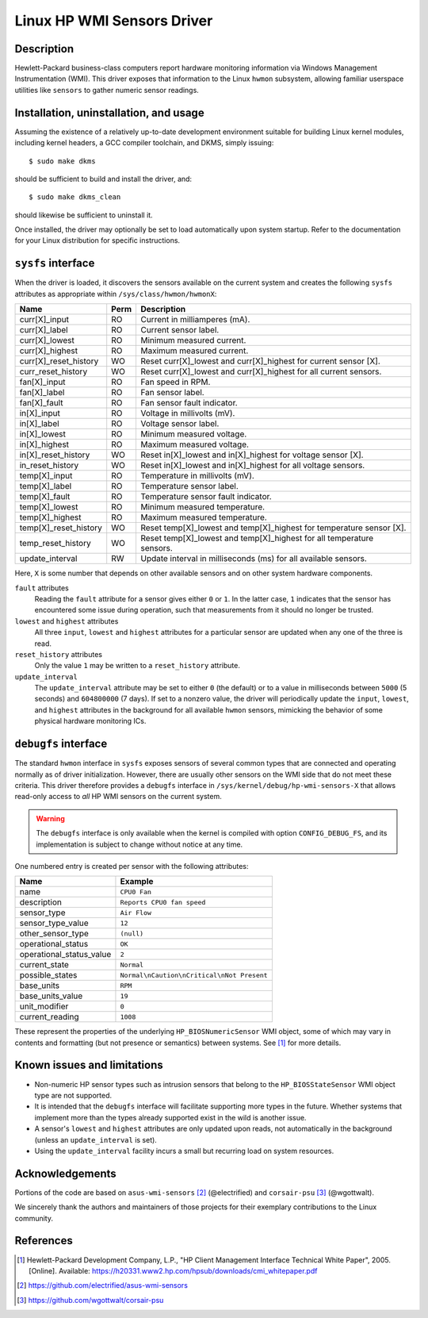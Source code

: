 .. SPDX-License-Identifier: GPL-2.0-or-later

Linux HP WMI Sensors Driver
===========================

Description
-----------

Hewlett-Packard business-class computers report hardware monitoring information
via Windows Management Instrumentation (WMI). This driver exposes that
information to the Linux ``hwmon`` subsystem, allowing familiar userspace
utilities like ``sensors`` to gather numeric sensor readings.

Installation, uninstallation, and usage
---------------------------------------

Assuming the existence of a relatively up-to-date development environment
suitable for building Linux kernel modules, including kernel headers, a GCC
compiler toolchain, and DKMS, simply issuing::

    $ sudo make dkms

should be sufficient to build and install the driver, and::

    $ sudo make dkms_clean

should likewise be sufficient to uninstall it.

Once installed, the driver may optionally be set to load automatically upon
system startup. Refer to the documentation for your Linux distribution for
specific instructions.

``sysfs`` interface
-------------------

When the driver is loaded, it discovers the sensors available on the current
system and creates the following ``sysfs`` attributes as appropriate within
``/sys/class/hwmon/hwmonX``:

=============================== ======= ========================================
Name				Perm	Description
=============================== ======= ========================================
curr[X]_input                   RO      Current in milliamperes (mA).
curr[X]_label                   RO      Current sensor label.
curr[X]_lowest                  RO      Minimum measured current.
curr[X]_highest                 RO      Maximum measured current.
curr[X]_reset_history           WO      Reset curr[X]_lowest and curr[X]_highest
                                        for current sensor [X].
curr_reset_history              WO      Reset curr[X]_lowest and curr[X]_highest
                                        for all current sensors.
fan[X]_input                    RO      Fan speed in RPM.
fan[X]_label                    RO      Fan sensor label.
fan[X]_fault                    RO      Fan sensor fault indicator.
in[X]_input                     RO      Voltage in millivolts (mV).
in[X]_label                     RO      Voltage sensor label.
in[X]_lowest                    RO      Minimum measured voltage.
in[X]_highest                   RO      Maximum measured voltage.
in[X]_reset_history             WO      Reset in[X]_lowest and in[X]_highest
                                        for voltage sensor [X].
in_reset_history                WO      Reset in[X]_lowest and in[X]_highest
                                        for all voltage sensors.
temp[X]_input                   RO      Temperature in millivolts (mV).
temp[X]_label                   RO      Temperature sensor label.
temp[X]_fault                   RO      Temperature sensor fault indicator.
temp[X]_lowest                  RO      Minimum measured temperature.
temp[X]_highest                 RO      Maximum measured temperature.
temp[X]_reset_history           WO      Reset temp[X]_lowest and temp[X]_highest
                                        for temperature sensor [X].
temp_reset_history              WO      Reset temp[X]_lowest and temp[X]_highest
                                        for all temperature sensors.
update_interval                 RW      Update interval in milliseconds (ms)
                                        for all available sensors.
=============================== ======= ========================================

Here, ``X`` is some number that depends on other available sensors and on other
system hardware components.

``fault`` attributes
  Reading the ``fault`` attribute for a sensor gives either ``0`` or ``1``. In
  the latter case, ``1`` indicates that the sensor has encountered some issue
  during operation, such that measurements from it should no longer be trusted.

``lowest`` and ``highest`` attributes
  All three ``input``, ``lowest`` and ``highest`` attributes for a particular
  sensor are updated when any one of the three is read.

``reset_history`` attributes
  Only the value ``1`` may be written to a ``reset_history`` attribute.

``update_interval``
  The ``update_interval`` attribute may be set to either ``0`` (the default)
  or to a value in milliseconds between ``5000`` (5 seconds) and ``604800000``
  (7 days). If set to a nonzero value, the driver will periodically update the
  ``input``, ``lowest``, and ``highest`` attributes in the background for all
  available ``hwmon`` sensors, mimicking the behavior of some physical hardware
  monitoring ICs.

``debugfs`` interface
---------------------

The standard ``hwmon`` interface in ``sysfs`` exposes sensors of several common
types that are connected and operating normally as of driver initialization.
However, there are usually other sensors on the WMI side that do not meet these
criteria. This driver therefore provides a ``debugfs`` interface in
``/sys/kernel/debug/hp-wmi-sensors-X`` that allows read-only access to *all* HP
WMI sensors on the current system.

.. warning:: The ``debugfs`` interface is only available when the kernel is
             compiled with option ``CONFIG_DEBUG_FS``, and its implementation
             is subject to change without notice at any time.

One numbered entry is created per sensor with the following attributes:

=============================== ==========================================
Name				Example
=============================== ==========================================
name                            ``CPU0 Fan``
description                     ``Reports CPU0 fan speed``
sensor_type                     ``Air Flow``
sensor_type_value               ``12``
other_sensor_type               ``(null)``
operational_status              ``OK``
operational_status_value        ``2``
current_state                   ``Normal``
possible_states                 ``Normal\nCaution\nCritical\nNot Present``
base_units                      ``RPM``
base_units_value                ``19``
unit_modifier                   ``0``
current_reading                 ``1008``
=============================== ==========================================

These represent the properties of the underlying ``HP_BIOSNumericSensor`` WMI
object, some of which may vary in contents and formatting (but not presence or
semantics) between systems. See [#]_ for more details.

Known issues and limitations
----------------------------

- Non-numeric HP sensor types such as intrusion sensors that belong to the
  ``HP_BIOSStateSensor`` WMI object type are not supported.
- It is intended that the ``debugfs`` interface will facilitate supporting more
  types in the future. Whether systems that implement more than the types
  already supported exist in the wild is another issue.
- A sensor's ``lowest`` and ``highest`` attributes are only updated upon reads,
  not automatically in the background (unless an ``update_interval`` is set).
- Using the ``update_interval`` facility incurs a small but recurring load on
  system resources.

Acknowledgements
----------------

Portions of the code are based on ``asus-wmi-sensors`` [#]_ (@electrified)
and ``corsair-psu`` [#]_ (@wgottwalt).

We sincerely thank the authors and maintainers of those projects for their
exemplary contributions to the Linux community.

References
----------

.. [#] Hewlett-Packard Development Company, L.P.,
       "HP Client Management Interface Technical White Paper", 2005. [Online].
       Available: https://h20331.www2.hp.com/hpsub/downloads/cmi_whitepaper.pdf

.. [#] https://github.com/electrified/asus-wmi-sensors

.. [#] https://github.com/wgottwalt/corsair-psu
